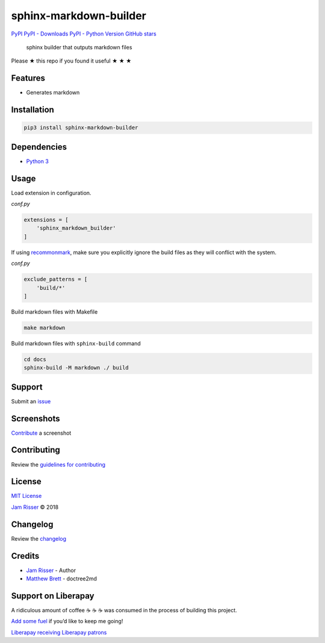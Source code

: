 sphinx-markdown-builder
=======================

`PyPI <https://pypi.org/project/sphinx-markdown-builder>`__ `PyPI -
Downloads <https://pypi.org/project/sphinx-markdown-builder>`__ `PyPI -
Python Version <https://pypi.org/project/sphinx-markdown-builder>`__
`GitHub
stars <https://github.com/codejamninja/sphinx-markdown-builder>`__

   sphinx builder that outputs markdown files

Please ★ this repo if you found it useful ★ ★ ★

Features
--------

-  Generates markdown

Installation
------------

.. code:: sh

   pip3 install sphinx-markdown-builder

Dependencies
------------

-  `Python 3 <https://www.python.org>`__

Usage
-----

Load extension in configuration.

*conf.py*

.. code:: py

   extensions = [
       'sphinx_markdown_builder'
   ]

If using `recommonmark <https://github.com/rtfd/recommonmark>`__, make
sure you explicitly ignore the build files as they will conflict with
the system.

*conf.py*

.. code:: py

   exclude_patterns = [
       'build/*'
   ]

Build markdown files with Makefile

.. code:: sh

   make markdown

Build markdown files with ``sphinx-build`` command

.. code:: sh

   cd docs
   sphinx-build -M markdown ./ build

Support
-------

Submit an
`issue <https://github.com/codejamninja/sphinx-markdown-builder/issues/new>`__

Screenshots
-----------

`Contribute <https://github.com/codejamninja/sphinx-markdown-builder/blob/master/CONTRIBUTING.md>`__
a screenshot

Contributing
------------

Review the `guidelines for
contributing <https://github.com/codejamninja/sphinx-markdown-builder/blob/master/CONTRIBUTING.md>`__

License
-------

`MIT
License <https://github.com/codejamninja/sphinx-markdown-builder/blob/master/LICENSE>`__

`Jam Risser <https://codejam.ninja>`__ © 2018

Changelog
---------

Review the
`changelog <https://github.com/codejamninja/sphinx-markdown-builder/blob/master/CHANGELOG.md>`__

Credits
-------

-  `Jam Risser <https://codejam.ninja>`__ - Author
-  `Matthew
   Brett <https://github.com/matthew-brett/nb2plots/blob/master/nb2plots/doctree2md.py>`__
   - doctree2md

Support on Liberapay
--------------------

A ridiculous amount of coffee ☕ ☕ ☕ was consumed in the process of
building this project.

`Add some fuel <https://liberapay.com/codejamninja/donate>`__ if you’d
like to keep me going!

`Liberapay receiving <https://liberapay.com/codejamninja/donate>`__
`Liberapay patrons <https://liberapay.com/codejamninja/donate>`__
